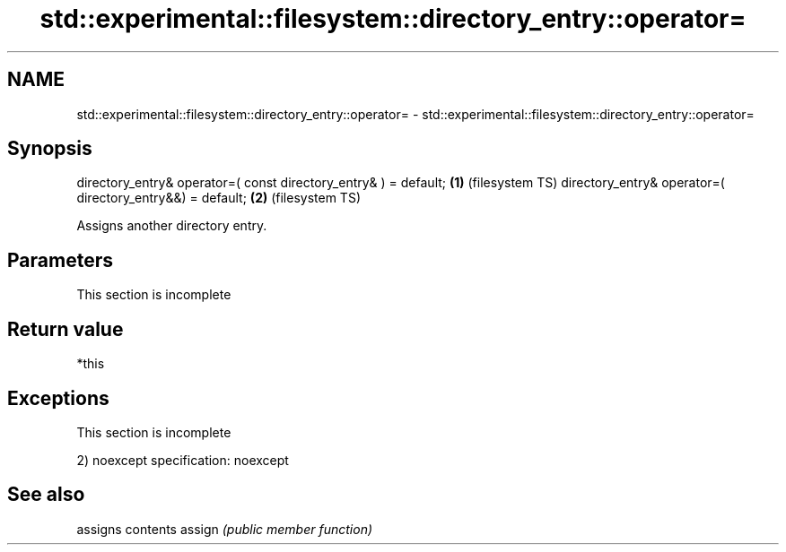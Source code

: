 .TH std::experimental::filesystem::directory_entry::operator= 3 "2020.03.24" "http://cppreference.com" "C++ Standard Libary"
.SH NAME
std::experimental::filesystem::directory_entry::operator= \- std::experimental::filesystem::directory_entry::operator=

.SH Synopsis

directory_entry& operator=( const directory_entry& ) = default; \fB(1)\fP (filesystem TS)
directory_entry& operator=( directory_entry&&) = default;       \fB(2)\fP (filesystem TS)

Assigns another directory entry.

.SH Parameters


 This section is incomplete


.SH Return value

*this

.SH Exceptions


 This section is incomplete

2)
noexcept specification:
noexcept

.SH See also


       assigns contents
assign \fI(public member function)\fP




